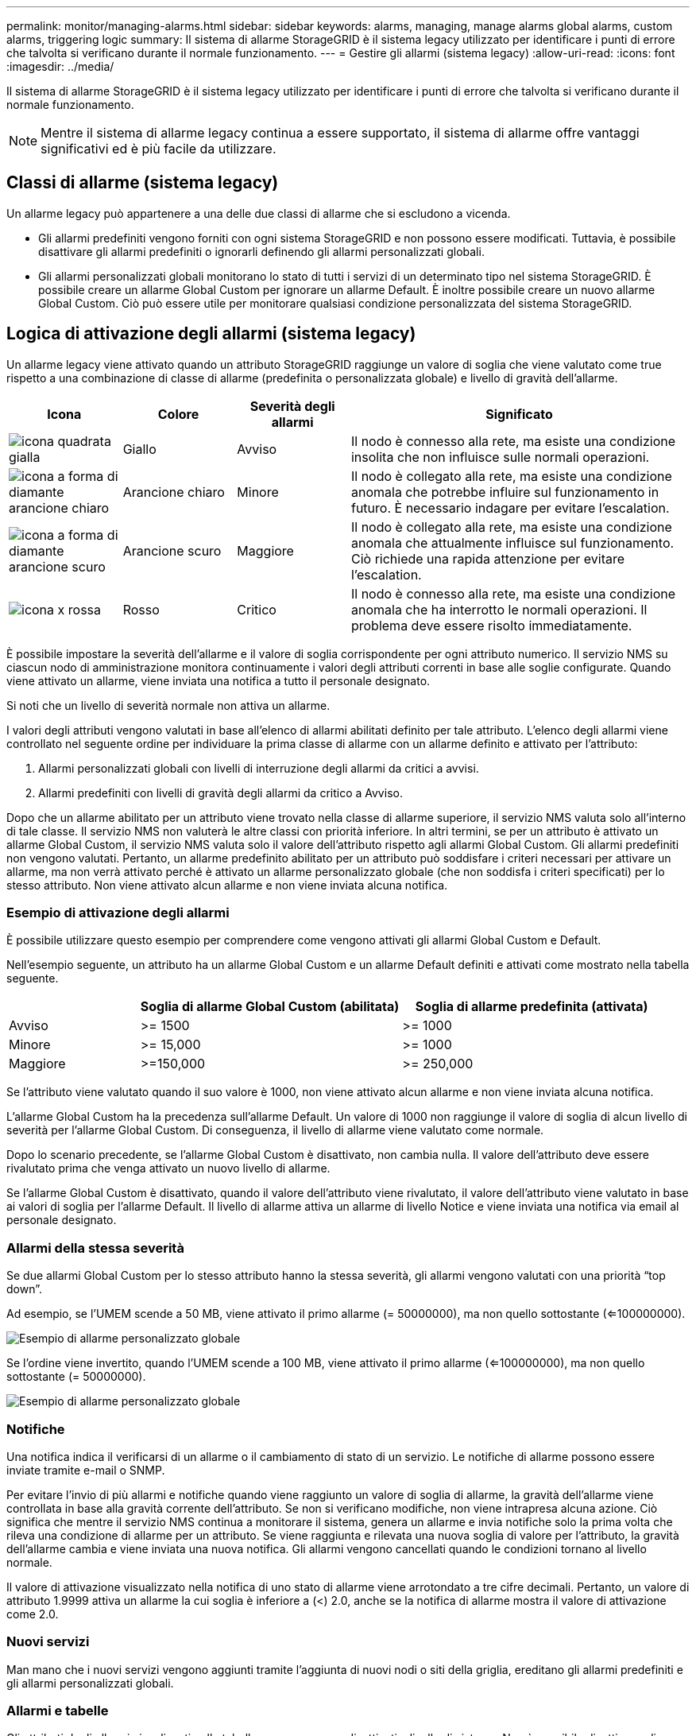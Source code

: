 ---
permalink: monitor/managing-alarms.html 
sidebar: sidebar 
keywords: alarms, managing, manage alarms global alarms, custom alarms, triggering logic 
summary: Il sistema di allarme StorageGRID è il sistema legacy utilizzato per identificare i punti di errore che talvolta si verificano durante il normale funzionamento. 
---
= Gestire gli allarmi (sistema legacy)
:allow-uri-read: 
:icons: font
:imagesdir: ../media/


[role="lead"]
Il sistema di allarme StorageGRID è il sistema legacy utilizzato per identificare i punti di errore che talvolta si verificano durante il normale funzionamento.


NOTE: Mentre il sistema di allarme legacy continua a essere supportato, il sistema di allarme offre vantaggi significativi ed è più facile da utilizzare.



== Classi di allarme (sistema legacy)

Un allarme legacy può appartenere a una delle due classi di allarme che si escludono a vicenda.

* Gli allarmi predefiniti vengono forniti con ogni sistema StorageGRID e non possono essere modificati. Tuttavia, è possibile disattivare gli allarmi predefiniti o ignorarli definendo gli allarmi personalizzati globali.
* Gli allarmi personalizzati globali monitorano lo stato di tutti i servizi di un determinato tipo nel sistema StorageGRID. È possibile creare un allarme Global Custom per ignorare un allarme Default. È inoltre possibile creare un nuovo allarme Global Custom. Ciò può essere utile per monitorare qualsiasi condizione personalizzata del sistema StorageGRID.




== Logica di attivazione degli allarmi (sistema legacy)

Un allarme legacy viene attivato quando un attributo StorageGRID raggiunge un valore di soglia che viene valutato come true rispetto a una combinazione di classe di allarme (predefinita o personalizzata globale) e livello di gravità dell'allarme.

[cols="1a,1a,1a,3a"]
|===
| Icona | Colore | Severità degli allarmi | Significato 


 a| 
image:../media/icon_alarm_yellow_notice.gif["icona quadrata gialla"]
 a| 
Giallo
 a| 
Avviso
 a| 
Il nodo è connesso alla rete, ma esiste una condizione insolita che non influisce sulle normali operazioni.



 a| 
image:../media/icon_alert_yellow_minor.png["icona a forma di diamante arancione chiaro"]
 a| 
Arancione chiaro
 a| 
Minore
 a| 
Il nodo è collegato alla rete, ma esiste una condizione anomala che potrebbe influire sul funzionamento in futuro. È necessario indagare per evitare l'escalation.



 a| 
image:../media/icon_alert_orange_major.png["icona a forma di diamante arancione scuro"]
 a| 
Arancione scuro
 a| 
Maggiore
 a| 
Il nodo è collegato alla rete, ma esiste una condizione anomala che attualmente influisce sul funzionamento. Ciò richiede una rapida attenzione per evitare l'escalation.



 a| 
image:../media/icon_alert_red_critical.png["icona x rossa"]
 a| 
Rosso
 a| 
Critico
 a| 
Il nodo è connesso alla rete, ma esiste una condizione anomala che ha interrotto le normali operazioni. Il problema deve essere risolto immediatamente.

|===
È possibile impostare la severità dell'allarme e il valore di soglia corrispondente per ogni attributo numerico. Il servizio NMS su ciascun nodo di amministrazione monitora continuamente i valori degli attributi correnti in base alle soglie configurate. Quando viene attivato un allarme, viene inviata una notifica a tutto il personale designato.

Si noti che un livello di severità normale non attiva un allarme.

I valori degli attributi vengono valutati in base all'elenco di allarmi abilitati definito per tale attributo. L'elenco degli allarmi viene controllato nel seguente ordine per individuare la prima classe di allarme con un allarme definito e attivato per l'attributo:

. Allarmi personalizzati globali con livelli di interruzione degli allarmi da critici a avvisi.
. Allarmi predefiniti con livelli di gravità degli allarmi da critico a Avviso.


Dopo che un allarme abilitato per un attributo viene trovato nella classe di allarme superiore, il servizio NMS valuta solo all'interno di tale classe. Il servizio NMS non valuterà le altre classi con priorità inferiore. In altri termini, se per un attributo è attivato un allarme Global Custom, il servizio NMS valuta solo il valore dell'attributo rispetto agli allarmi Global Custom. Gli allarmi predefiniti non vengono valutati. Pertanto, un allarme predefinito abilitato per un attributo può soddisfare i criteri necessari per attivare un allarme, ma non verrà attivato perché è attivato un allarme personalizzato globale (che non soddisfa i criteri specificati) per lo stesso attributo. Non viene attivato alcun allarme e non viene inviata alcuna notifica.



=== Esempio di attivazione degli allarmi

È possibile utilizzare questo esempio per comprendere come vengono attivati gli allarmi Global Custom e Default.

Nell'esempio seguente, un attributo ha un allarme Global Custom e un allarme Default definiti e attivati come mostrato nella tabella seguente.

[cols="1a,2a,2a"]
|===
|  | Soglia di allarme Global Custom (abilitata) | Soglia di allarme predefinita (attivata) 


 a| 
Avviso
 a| 
>= 1500
 a| 
>= 1000



 a| 
Minore
 a| 
>= 15,000
 a| 
>= 1000



 a| 
Maggiore
 a| 
>=150,000
 a| 
>= 250,000

|===
Se l'attributo viene valutato quando il suo valore è 1000, non viene attivato alcun allarme e non viene inviata alcuna notifica.

L'allarme Global Custom ha la precedenza sull'allarme Default. Un valore di 1000 non raggiunge il valore di soglia di alcun livello di severità per l'allarme Global Custom. Di conseguenza, il livello di allarme viene valutato come normale.

Dopo lo scenario precedente, se l'allarme Global Custom è disattivato, non cambia nulla. Il valore dell'attributo deve essere rivalutato prima che venga attivato un nuovo livello di allarme.

Se l'allarme Global Custom è disattivato, quando il valore dell'attributo viene rivalutato, il valore dell'attributo viene valutato in base ai valori di soglia per l'allarme Default. Il livello di allarme attiva un allarme di livello Notice e viene inviata una notifica via email al personale designato.



=== Allarmi della stessa severità

Se due allarmi Global Custom per lo stesso attributo hanno la stessa severità, gli allarmi vengono valutati con una priorità "`top down`".

Ad esempio, se l'UMEM scende a 50 MB, viene attivato il primo allarme (= 50000000), ma non quello sottostante (<=100000000).

image::../media/alarm_order.gif[Esempio di allarme personalizzato globale]

Se l'ordine viene invertito, quando l'UMEM scende a 100 MB, viene attivato il primo allarme (<=100000000), ma non quello sottostante (= 50000000).

image::../media/alarm_order_reversed.gif[Esempio di allarme personalizzato globale]



=== Notifiche

Una notifica indica il verificarsi di un allarme o il cambiamento di stato di un servizio. Le notifiche di allarme possono essere inviate tramite e-mail o SNMP.

Per evitare l'invio di più allarmi e notifiche quando viene raggiunto un valore di soglia di allarme, la gravità dell'allarme viene controllata in base alla gravità corrente dell'attributo. Se non si verificano modifiche, non viene intrapresa alcuna azione. Ciò significa che mentre il servizio NMS continua a monitorare il sistema, genera un allarme e invia notifiche solo la prima volta che rileva una condizione di allarme per un attributo. Se viene raggiunta e rilevata una nuova soglia di valore per l'attributo, la gravità dell'allarme cambia e viene inviata una nuova notifica. Gli allarmi vengono cancellati quando le condizioni tornano al livello normale.

Il valore di attivazione visualizzato nella notifica di uno stato di allarme viene arrotondato a tre cifre decimali. Pertanto, un valore di attributo 1.9999 attiva un allarme la cui soglia è inferiore a (<) 2.0, anche se la notifica di allarme mostra il valore di attivazione come 2.0.



=== Nuovi servizi

Man mano che i nuovi servizi vengono aggiunti tramite l'aggiunta di nuovi nodi o siti della griglia, ereditano gli allarmi predefiniti e gli allarmi personalizzati globali.



=== Allarmi e tabelle

Gli attributi degli allarmi visualizzati nelle tabelle possono essere disattivati a livello di sistema. Non è possibile disattivare gli allarmi per singole righe di una tabella.

Ad esempio, la tabella seguente mostra due allarmi VMFI (Critical Entries Available). (Selezionare *SUPPORT* > *Tools* > *Grid topology*. Quindi, selezionare *_Storage Node_* > *SSM* > *Resources*.)

È possibile disattivare l'allarme VMFI in modo che l'allarme VMFI di livello critico non venga attivato (entrambi gli allarmi attualmente critici vengono visualizzati in verde nella tabella); Tuttavia, non è possibile disattivare un singolo allarme in una riga di tabella in modo che un allarme VMFI venga visualizzato come allarme di livello critico mentre l'altro rimane verde.

image::../media/disabling_alarms.gif[Pagina Volumes (volumi) che mostra gli allarmi critici]



== Riconoscere gli allarmi correnti (sistema precedente)

Gli allarmi legacy vengono attivati quando gli attributi di sistema raggiungono i valori di soglia degli allarmi. Se si desidera ridurre o cancellare l'elenco degli allarmi legacy, è possibile confermarli.

.Prima di iniziare
* È necessario accedere a Grid Manager utilizzando un link:../admin/web-browser-requirements.html["browser web supportato"].
* È necessario disporre dell'autorizzazione di riconoscimento degli allarmi.


.A proposito di questa attività
Poiché il sistema di allarme legacy continua a essere supportato, l'elenco degli allarmi legacy nella pagina Allarmi correnti aumenta ogni volta che si verifica un nuovo allarme. In genere, è possibile ignorare gli allarmi (in quanto forniscono una migliore visualizzazione del sistema) oppure riconoscere gli allarmi.


NOTE: In alternativa, una volta eseguita la transizione completa al sistema di allerta, è possibile disattivare ciascun allarme legacy per evitare che venga attivato e aggiunto al numero di allarmi legacy.

Quando si riconosce un allarme, questo non viene più elencato nella pagina Current Alarms (Allarmi correnti) di Grid Manager, a meno che l'allarme non venga attivato al livello di severità successivo o venga risolto e riattivato.


NOTE: Mentre il sistema di allarme legacy continua a essere supportato, il sistema di allarme offre vantaggi significativi ed è più facile da utilizzare.

.Fasi
. Selezionare *SUPPORTO* > *Allarmi (legacy)* > *Allarmi correnti*.
+
image::../media/current_alarms_page.png[Pagina Allarmi correnti]

. Selezionare il nome del servizio nella tabella.
+
Viene visualizzata la scheda Allarmi per il servizio selezionato (*SUPPORT* > *Tools* > *Grid topology* > *_Grid Node_* > *_Service_* > *Alarms*).

+
image::../media/alarms_acknowledging.png[Conferma degli allarmi]

. Selezionare la casella di controllo *Acknowledge* (Conferma) per l'allarme e fare clic su *Apply Changes* (Applica modifiche).
+
L'allarme non viene più visualizzato nella dashboard o nella pagina Allarmi correnti.

+

NOTE: Quando si riconosce un allarme, la conferma non viene copiata in altri nodi di amministrazione. Per questo motivo, se si visualizza la dashboard da un altro nodo di amministrazione, è possibile continuare a visualizzare l'allarme attivo.

. Se necessario, visualizzare gli allarmi confermati.
+
.. Selezionare *SUPPORTO* > *Allarmi (legacy)* > *Allarmi correnti*.
.. Selezionare *Mostra allarmi confermati*.
+
Vengono visualizzati tutti gli allarmi confermati.

+
image::../media/current_alarms_page_show_acknowledged.png[La pagina Allarmi correnti mostra gli allarmi confermati]







== Visualizza allarmi predefiniti (sistema legacy)

È possibile visualizzare l'elenco di tutti gli allarmi legacy predefiniti.

.Prima di iniziare
* È necessario accedere a Grid Manager utilizzando un link:../admin/web-browser-requirements.html["browser web supportato"].
* È necessario disporre di autorizzazioni di accesso specifiche.



NOTE: Mentre il sistema di allarme legacy continua a essere supportato, il sistema di allarme offre vantaggi significativi ed è più facile da utilizzare.

.Fasi
. Selezionare *SUPPORTO* > *Allarmi (legacy)* > *Allarmi globali*.
. Per Filtra per, selezionare *Codice attributo* o *Nome attributo*.
. Per uguale, inserire un asterisco: `*`
. Fare clic sulla freccia image:../media/icon_nms_right_arrow.gif["Icona a forma di freccia"] Oppure premere *Invio*.
+
Vengono elencati tutti gli allarmi predefiniti.

+
image::../media/global_alarms.gif[Pagina Global Alarms]





== Rivedere la cronologia degli allarmi e la frequenza degli allarmi (sistema precedente)

Durante la risoluzione di un problema, è possibile verificare la frequenza con cui un allarme legacy è stato attivato in passato.

.Prima di iniziare
* È necessario accedere a Grid Manager utilizzando un link:../admin/web-browser-requirements.html["browser web supportato"].
* È necessario disporre di autorizzazioni di accesso specifiche.



NOTE: Mentre il sistema di allarme legacy continua a essere supportato, il sistema di allarme offre vantaggi significativi ed è più facile da utilizzare.

.Fasi
. Seguire questa procedura per ottenere un elenco di tutti gli allarmi attivati in un determinato periodo di tempo.
+
.. Selezionare *SUPPORTO* > *Allarmi (legacy)* > *Allarmi storici*.
.. Effettuare una delle seguenti operazioni:
+
*** Fare clic su uno dei periodi di tempo.
*** Immettere un intervallo personalizzato e fare clic su *Custom Query* (Query personalizzata).




. Seguire questa procedura per scoprire la frequenza con cui sono stati attivati gli allarmi per un determinato attributo.
+
.. Selezionare *SUPPORT* > *Tools* > *Grid topology*.
.. Selezionare *_grid node_* > *_service o component_* > *Alarms* > *History*.
.. Selezionare l'attributo dall'elenco.
.. Effettuare una delle seguenti operazioni:
+
*** Fare clic su uno dei periodi di tempo.
*** Immettere un intervallo personalizzato e fare clic su *Custom Query* (Query personalizzata).
+
Gli allarmi sono elencati in ordine cronologico inverso.



.. Per tornare al modulo di richiesta della cronologia degli allarmi, fare clic su *Cronologia*.






== Creazione di allarmi personalizzati globali (sistema legacy)

È possibile che siano stati utilizzati gli allarmi Global Custom per il sistema legacy per soddisfare specifici requisiti di monitoraggio. Gli allarmi Global Custom potrebbero avere livelli di allarme che prevalgono sugli allarmi predefiniti oppure potrebbero monitorare attributi che non hanno un allarme predefinito.

.Prima di iniziare
* È necessario accedere a Grid Manager utilizzando un link:../admin/web-browser-requirements.html["browser web supportato"].
* È necessario disporre di autorizzazioni di accesso specifiche.



NOTE: Mentre il sistema di allarme legacy continua a essere supportato, il sistema di allarme offre vantaggi significativi ed è più facile da utilizzare.

Gli allarmi Global Custom prevalgono sugli allarmi predefiniti. Non modificare i valori di allarme predefiniti, a meno che non sia assolutamente necessario. Modificando gli allarmi predefiniti, si corre il rischio di nascondere problemi che potrebbero altrimenti attivare un allarme.


IMPORTANT: Prestare attenzione se si modificano le impostazioni della sveglia. Ad esempio, se si aumenta il valore di soglia per un allarme, potrebbe non essere rilevato un problema sottostante. Discutere le modifiche proposte con il supporto tecnico prima di modificare l'impostazione di un allarme.

.Fasi
. Selezionare *SUPPORTO* > *Allarmi (legacy)* > *Allarmi globali*.
. Aggiungere una nuova riga alla tabella Global Custom Alarms (Allarmi personalizzati globali):
+
** Per aggiungere un nuovo allarme, fare clic su *Edit* (Modifica) image:../media/icon_nms_edit.gif["icona edit (modifica)"] (Se si tratta della prima voce) o *Insert* image:../media/icon_nms_insert.gif["inserire l'icona"].
+
image::../media/global_custom_alarms.gif[Pagina Global Alarms]

** Per modificare un allarme predefinito, cercare l'allarme predefinito.
+
... In Filtra per, selezionare *Codice attributo* o *Nome attributo*.
... Digitare una stringa di ricerca.
+
Specificare quattro caratteri o utilizzare caratteri jolly (Ad esempio, A???? O AB*). Gli asterischi (*) rappresentano più caratteri e punti interrogativi (?) rappresenta un singolo carattere.

... Fare clic sulla freccia image:../media/icon_nms_right_arrow.gif["icona freccia destra"]Oppure premere *Invio*.
... Nell'elenco dei risultati, fare clic su *Copia* image:../media/icon_nms_copy.gif["icona di copia"] accanto all'allarme che si desidera modificare.
+
L'allarme predefinito viene copiato nella tabella Global Custom Alarms (Allarmi personalizzati globali).





. Apportare le modifiche necessarie alle impostazioni degli allarmi Global Custom:
+
[cols="1a,2a"]
|===
| Intestazione | Descrizione 


 a| 
Attivato
 a| 
Selezionare o deselezionare la casella di controllo per attivare o disattivare l'allarme.



 a| 
Attributo
 a| 
Selezionare il nome e il codice dell'attributo monitorato dall'elenco di tutti gli attributi applicabili al servizio o al componente selezionato. Per visualizzare le informazioni relative all'attributo, fare clic su *Info* image:../media/icon_nms_info.gif["icona delle informazioni"] accanto al nome dell'attributo.



 a| 
Severità
 a| 
L'icona e il testo che indicano il livello dell'allarme.



 a| 
Messaggio
 a| 
Il motivo dell'allarme (connessione persa, spazio di storage inferiore al 10% e così via).



 a| 
Operatore
 a| 
Operatori per il test del valore dell'attributo corrente rispetto alla soglia del valore:

** = uguale
** > maggiore di
** < meno di
** >= maggiore o uguale a.
** <= minore o uguale a.
** ≠ non uguale a.




 a| 
Valore
 a| 
Il valore di soglia dell'allarme utilizzato per eseguire il test in base al valore effettivo dell'attributo utilizzando l'operatore. La voce può essere un singolo numero, un intervallo di numeri specificato con due punti (1:3) o un elenco di numeri e intervalli delimitati da virgole.



 a| 
Destinatari aggiuntivi
 a| 
Un elenco supplementare di indirizzi e-mail da notificare quando viene attivato l'allarme. Oltre alla mailing list configurata nella pagina *Allarmi* > *Configurazione e-mail*. Gli elenchi sono delimitati da virgole.

*Nota:* le mailing list richiedono la configurazione del server SMTP per funzionare. Prima di aggiungere mailing list, verificare che SMTP sia configurato. Le notifiche per gli allarmi personalizzati possono ignorare le notifiche degli allarmi Global Custom o Default.



 a| 
Azioni
 a| 
Pulsanti di controllo per: image:../media/icon_nms_edit.gif["icona edit (modifica)"] Modificare una riga

+image:../media/icon_nms_insert.gif["inserire l'icona"] Inserire una riga

+image:../media/icon_nms_delete.gif["icona elimina"] Eliminare una riga

+image:../media/icon_nms_drag_and_drop.gif["trascinare l'icona"] Trascinare una riga verso l'alto o verso il basso

+image:../media/icon_nms_copy.gif["icona di copia"] Copiare una riga

|===
. Fare clic su *Applica modifiche*.




== Disattivazione degli allarmi (sistema legacy)

Gli allarmi nel sistema di allarme legacy sono attivati per impostazione predefinita, ma è possibile disattivarli che non sono necessari. È inoltre possibile disattivare gli allarmi legacy dopo la completa transizione al nuovo sistema di allerta.


NOTE: Mentre il sistema di allarme legacy continua a essere supportato, il sistema di allarme offre vantaggi significativi ed è più facile da utilizzare.



=== Disattivazione di un allarme predefinito (sistema legacy)

È possibile disattivare uno degli allarmi predefiniti legacy per l'intero sistema.

.Prima di iniziare
* È necessario accedere a Grid Manager utilizzando un link:../admin/web-browser-requirements.html["browser web supportato"].
* È necessario disporre di autorizzazioni di accesso specifiche.


.A proposito di questa attività
La disattivazione di un allarme per un attributo per il quale è attualmente attivato un allarme non cancella l'allarme corrente. L'allarme verrà disattivato al successivo superamento della soglia di allarme da parte dell'attributo oppure sarà possibile eliminare l'allarme attivato.


IMPORTANT: Non disattivare gli allarmi legacy fino a quando non si è passati completamente al nuovo sistema di allarme. In caso contrario, potrebbe non essere possibile rilevare un problema sottostante fino a quando non si è impedito il completamento di un'operazione critica.

.Fasi
. Selezionare *SUPPORTO* > *Allarmi (legacy)* > *Allarmi globali*.
. Cercare l'allarme predefinito da disattivare.
+
.. Nella sezione Allarmi predefiniti, selezionare *Filtra per* > *Codice attributo* o *Nome attributo*.
.. Digitare una stringa di ricerca.
+
Specificare quattro caratteri o utilizzare caratteri jolly (Ad esempio, A???? O AB*). Gli asterischi (*) rappresentano più caratteri e punti interrogativi (?) rappresenta un singolo carattere.

.. Fare clic sulla freccia image:../media/icon_nms_right_arrow.gif["icona freccia destra"]Oppure premere *Invio*.


+

NOTE: Selezionando *Disabled Defaults* (Impostazioni predefinite disabilitate) viene visualizzato un elenco di tutti gli allarmi predefiniti attualmente disattivati.

. Nella tabella dei risultati della ricerca, fare clic sull'icona Modifica image:../media/icon_nms_edit.gif["icona edit (modifica)"] per la sveglia che si desidera disattivare.
+
image::../media/disable_default_alarm_global.gif[Pagina Global Alarms]

+
La casella di controllo *Enabled* dell'allarme selezionato diventa attiva.

. Deselezionare la casella di controllo *Enabled*.
. Fare clic su *Applica modifiche*.
+
L'allarme predefinito è disattivato.





=== Disattiva allarmi Global Custom (sistema legacy)

È possibile disattivare un allarme Global Custom legacy per l'intero sistema.

.Prima di iniziare
* È necessario accedere a Grid Manager utilizzando un link:../admin/web-browser-requirements.html["browser web supportato"].
* È necessario disporre di autorizzazioni di accesso specifiche.


.A proposito di questa attività
La disattivazione di un allarme per un attributo per il quale è attualmente attivato un allarme non cancella l'allarme corrente. L'allarme verrà disattivato al successivo superamento della soglia di allarme da parte dell'attributo oppure sarà possibile eliminare l'allarme attivato.

.Fasi
. Selezionare *SUPPORTO* > *Allarmi (legacy)* > *Allarmi globali*.
. Nella tabella Global Custom Alarms (Allarmi personalizzati globali), fare clic su *Edit* (Modifica) image:../media/icon_nms_edit.gif["icona edit (modifica)"] accanto all'allarme che si desidera disattivare.
. Deselezionare la casella di controllo *Enabled*.
+
image::../media/disable_global_custom_alarm.gif[Pagina Global Alarms]

. Fare clic su *Applica modifiche*.
+
L'allarme Global Custom è disattivato.





=== Cancellazione degli allarmi attivati (sistema precedente)

Se viene attivato un allarme legacy, è possibile cancellarlo invece di confermarlo.

.Prima di iniziare
* È necessario disporre di ``Passwords.txt`` file.


La disattivazione di un allarme per un attributo per il quale è attualmente attivato un allarme non cancella l'allarme. L'allarme verrà disattivato alla successiva modifica dell'attributo. È possibile riconoscere l'allarme oppure, se si desidera annullare immediatamente l'allarme anziché attendere la modifica del valore dell'attributo (con conseguente modifica dello stato dell'allarme), è possibile annullare l'allarme attivato. Questa operazione potrebbe essere utile se si desidera eliminare immediatamente un allarme in relazione a un attributo il cui valore non cambia spesso (ad esempio, gli attributi di stato).

. Disattiva l'allarme.
. Accedere al nodo di amministrazione principale:
+
.. Immettere il seguente comando: `_ssh admin@primary_Admin_Node_IP_`
.. Immettere la password elencata in ``Passwords.txt`` file.
.. Immettere il seguente comando per passare a root: `su -`
.. Immettere la password elencata in `Passwords.txt` file.
+
Una volta effettuato l'accesso come root, il prompt cambia da `$` a. `#`.



. Riavviare il servizio NMS: `service nms restart`
. Disconnettersi dal nodo di amministrazione: `exit`
+
L'allarme viene cancellato.





== Configurazione delle notifiche per gli allarmi (sistema legacy)

Il sistema StorageGRID può inviare automaticamente e-mail e. link:using-snmp-monitoring.html["Notifiche SNMP"] quando viene attivato un allarme o quando cambia lo stato di servizio.

Per impostazione predefinita, le notifiche e-mail di allarme non vengono inviate. Per le notifiche e-mail, è necessario configurare il server e-mail e specificare i destinatari. Per le notifiche SNMP, è necessario configurare l'agente SNMP.



=== Tipi di notifiche di allarme (sistema legacy)

Quando viene attivato un allarme legacy, il sistema StorageGRID invia due tipi di notifiche di allarme: Livello di severità e stato del servizio.



==== Notifiche del livello di severità

Quando viene attivato un allarme legacy a un livello di severità selezionato, viene inviata una notifica via email:

* Avviso
* Minore
* Maggiore
* Critico


Una mailing list riceve tutte le notifiche relative all'allarme per la severità selezionata. Quando l'allarme esce dal livello di allarme, viene inviata una notifica tramite risoluzione o immissione di un livello di gravità diverso.



==== Notifiche dello stato del servizio

Viene inviata una notifica dello stato del servizio quando un servizio (ad esempio, il servizio LDR o il servizio NMS) entra nello stato del servizio selezionato e lascia lo stato del servizio selezionato. Le notifiche dello stato del servizio vengono inviate quando un servizio entra o lascia uno dei seguenti stati del servizio:

* Sconosciuto
* Amministrazione non disponibile


Una mailing list riceve tutte le notifiche relative ai cambiamenti nello stato selezionato.



=== Configurare le impostazioni del server di posta elettronica per gli allarmi (sistema legacy)

Se si desidera che StorageGRID invii notifiche e-mail quando viene attivato un allarme legacy, è necessario specificare le impostazioni del server di posta SMTP. Il sistema StorageGRID invia solo e-mail; non può ricevere e-mail.

.Prima di iniziare
* È necessario accedere a Grid Manager utilizzando un link:../admin/web-browser-requirements.html["browser web supportato"].
* È necessario disporre di autorizzazioni di accesso specifiche.


.A proposito di questa attività
Utilizzare queste impostazioni per definire il server SMTP utilizzato per le notifiche e-mail di allarme legacy e i messaggi e-mail AutoSupport. Queste impostazioni non vengono utilizzate per le notifiche degli avvisi.


NOTE: Se si utilizza SMTP come protocollo per i messaggi AutoSupport, potrebbe essere già stato configurato un server di posta SMTP. Lo stesso server SMTP viene utilizzato per le notifiche e-mail di allarme, pertanto è possibile saltare questa procedura. Vedere link:../admin/index.html["Istruzioni per l'amministrazione di StorageGRID"].

SMTP è l'unico protocollo supportato per l'invio di e-mail.

.Fasi
. Selezionare *SUPPORT* > *Alarms (legacy)* > *Legacy email setup*.
. Dal menu e-mail, selezionare *Server*.
+
Viene visualizzata la pagina Server di posta elettronica. Questa pagina viene utilizzata anche per configurare il server di posta elettronica per i messaggi AutoSupport.

+
image::../media/email_server_settings.png[Impostazioni del server di posta elettronica]

. Aggiungere le seguenti impostazioni del server di posta SMTP:
+
[cols="1a,2a"]
|===
| Elemento | Descrizione 


 a| 
Server di posta
 a| 
Indirizzo IP del server di posta SMTP. È possibile inserire un nome host anziché un indirizzo IP se in precedenza sono state configurate le impostazioni DNS nel nodo di amministrazione.



 a| 
Porta
 a| 
Numero di porta per accedere al server di posta SMTP.



 a| 
Autenticazione
 a| 
Consente l'autenticazione del server di posta SMTP. Per impostazione predefinita, l'autenticazione è disattivata.



 a| 
Credenziali di autenticazione
 a| 
Nome utente e password del server di posta SMTP. Se l'opzione Authentication (autenticazione) è impostata su on, è necessario fornire un nome utente e una password per accedere al server di posta SMTP.

|===
. Sotto *Indirizzo mittente*, immettere un indirizzo e-mail valido che il server SMTP riconoscerà come indirizzo e-mail di invio. Indirizzo e-mail ufficiale da cui viene inviato il messaggio e-mail.
. Facoltativamente, inviare un'e-mail di prova per confermare che le impostazioni del server di posta SMTP sono corrette.
+
.. Nella casella *e-mail di prova* > *a*, aggiungere uno o più indirizzi ai quali è possibile accedere.
+
È possibile inserire un singolo indirizzo e-mail o un elenco di indirizzi e-mail delimitati da virgole. Poiché il servizio NMS non conferma l'esito positivo o negativo dell'invio di un'e-mail di prova, è necessario controllare la posta in arrivo del destinatario del test.

.. Selezionare *Invia e-mail di prova*.


. Fare clic su *Applica modifiche*.
+
Le impostazioni del server di posta SMTP vengono salvate. Se sono state inserite informazioni per un'e-mail di prova, tale e-mail viene inviata. I messaggi di posta elettronica di prova vengono inviati immediatamente al server di posta e non attraverso la coda delle notifiche. In un sistema con più nodi di amministrazione, ogni nodo di amministrazione invia un'email. La ricezione dell'email di prova conferma che le impostazioni del server di posta SMTP sono corrette e che il servizio NMS si sta connettendo correttamente al server di posta. Un problema di connessione tra il servizio NMS e il server di posta attiva l'allarme MIN legacy (NMS Notification Status) al livello di gravità minore.





=== Creazione di modelli e-mail di allarme (sistema legacy)

I modelli e-mail consentono di personalizzare l'intestazione, il piè di pagina e l'oggetto di una notifica e-mail di allarme legacy. È possibile utilizzare i modelli e-mail per inviare notifiche univoche contenenti lo stesso corpo del testo a diverse mailing list.

.Prima di iniziare
* È necessario accedere a Grid Manager utilizzando un link:../admin/web-browser-requirements.html["browser web supportato"].
* È necessario disporre di autorizzazioni di accesso specifiche.


.A proposito di questa attività
Utilizzare queste impostazioni per definire i modelli e-mail utilizzati per le notifiche di allarme legacy. Queste impostazioni non vengono utilizzate per le notifiche degli avvisi.

Diverse mailing list potrebbero richiedere informazioni di contatto diverse. I modelli non includono il corpo del messaggio e-mail.

.Fasi
. Selezionare *SUPPORT* > *Alarms (legacy)* > *Legacy email setup*.
. Dal menu e-mail, selezionare *modelli*.
. Fare clic su *Edit* (Modifica) image:../media/icon_nms_edit.gif["icona edit (modifica)"] (O *Inserisci* image:../media/icon_nms_insert.gif["inserire l'icona"] se questo non è il primo modello).
+
image::../media/edit_email_templates.gif[Pagina modello e-mail]

. Nella nuova riga aggiungere quanto segue:
+
[cols="1a,2a"]
|===
| Elemento | Descrizione 


 a| 
Nome modello
 a| 
Nome univoco utilizzato per identificare il modello. I nomi dei modelli non possono essere duplicati.



 a| 
Prefisso soggetto
 a| 
Opzionale. Prefisso che verrà visualizzato all'inizio dell'oggetto dell'e-mail. I prefissi possono essere utilizzati per configurare facilmente i filtri e-mail e organizzare le notifiche.



 a| 
Intestazione
 a| 
Opzionale. Testo dell'intestazione visualizzato all'inizio del corpo del messaggio di posta elettronica. Il testo dell'intestazione può essere utilizzato per anteporre al contenuto del messaggio di posta elettronica informazioni quali nome e indirizzo della società.



 a| 
Piè di pagina
 a| 
Opzionale. Testo a piè di pagina visualizzato alla fine del corpo del messaggio di posta elettronica. Il testo a piè di pagina può essere utilizzato per chiudere il messaggio e-mail con informazioni di promemoria come un numero di telefono di un contatto o un collegamento a un sito Web.

|===
. Fare clic su *Applica modifiche*.
+
Viene aggiunto un nuovo modello per le notifiche.





=== Creare mailing list per le notifiche di allarme (sistema legacy)

Le mailing list consentono di notificare ai destinatari quando viene attivato un allarme legacy o quando cambia lo stato di un servizio. È necessario creare almeno una mailing list prima di poter inviare notifiche di allarme via email. Per inviare una notifica a un singolo destinatario, creare una mailing list con un indirizzo e-mail.

.Prima di iniziare
* È necessario accedere a Grid Manager utilizzando un link:../admin/web-browser-requirements.html["browser web supportato"].
* È necessario disporre di autorizzazioni di accesso specifiche.
* Se si desidera specificare un modello e-mail per la mailing list (intestazione personalizzata, piè di pagina e oggetto), è necessario aver già creato il modello.


.A proposito di questa attività
Utilizzare queste impostazioni per definire le mailing list utilizzate per le notifiche e-mail di allarme legacy. Queste impostazioni non vengono utilizzate per le notifiche degli avvisi.

.Fasi
. Selezionare *SUPPORT* > *Alarms (legacy)* > *Legacy email setup*.
. Dal menu e-mail, selezionare *Liste*.
. Fare clic su *Edit* (Modifica) image:../media/icon_nms_edit.gif["icona edit (modifica)"] (O *Inserisci*image:../media/icon_nms_insert.gif["inserire l'icona"] se questa non è la prima mailing list).
+
image::../media/email_lists_page.gif[Pagina elenchi e-mail]

. Nella nuova riga, aggiungere quanto segue:
+
[cols="1a,2a"]
|===
| Elemento | Descrizione 


 a| 
Nome gruppo
 a| 
Nome univoco utilizzato per identificare la mailing list. I nomi delle mailing list non possono essere duplicati.

*Nota:* se si modifica il nome di una mailing list, la modifica non viene propagata alle altre posizioni che utilizzano il nome della mailing list. È necessario aggiornare manualmente tutte le notifiche configurate per utilizzare il nuovo nome della mailing list.



 a| 
Destinatari
 a| 
Singolo indirizzo e-mail, una mailing list precedentemente configurata o un elenco di indirizzi e-mail e mailing list delimitati da virgole a cui verranno inviate le notifiche.

*Nota:* se un indirizzo e-mail appartiene a più mailing list, viene inviata solo una notifica e-mail quando si verifica un evento di attivazione della notifica.



 a| 
Modello
 a| 
Se si desidera, selezionare un modello e-mail per aggiungere un'intestazione, un piè di pagina e una riga dell'oggetto univoci alle notifiche inviate a tutti i destinatari della mailing list.

|===
. Fare clic su *Applica modifiche*.
+
Viene creata una nuova mailing list.





=== Configurazione delle notifiche e-mail per gli allarmi (sistema legacy)

Per ricevere notifiche via email per il sistema di allarme legacy, i destinatari devono essere membri di una mailing list e tale elenco deve essere aggiunto alla pagina Notifiche. Le notifiche sono configurate in modo da inviare e-mail ai destinatari solo quando viene attivato un allarme con un livello di gravità specificato o quando cambia lo stato di un servizio. Pertanto, i destinatari ricevono solo le notifiche necessarie.

.Prima di iniziare
* È necessario accedere a Grid Manager utilizzando un link:../admin/web-browser-requirements.html["browser web supportato"].
* È necessario disporre di autorizzazioni di accesso specifiche.
* È necessario aver configurato un elenco e-mail.


.A proposito di questa attività
Utilizzare queste impostazioni per configurare le notifiche per gli allarmi legacy. Queste impostazioni non vengono utilizzate per le notifiche degli avvisi.

Se un indirizzo e-mail (o un elenco) appartiene a più mailing list, viene inviata una sola notifica e-mail quando si verifica un evento di attivazione della notifica. Ad esempio, un gruppo di amministratori all'interno dell'organizzazione può essere configurato per ricevere notifiche per tutti gli allarmi, indipendentemente dalla gravità. Un altro gruppo potrebbe richiedere notifiche solo per gli allarmi con un livello di gravità critico. È possibile appartenere a entrambi gli elenchi. Se viene attivato un allarme critico, si riceve una sola notifica.

.Fasi
. Selezionare *SUPPORT* > *Alarms (legacy)* > *Legacy email setup*.
. Dal menu e-mail, selezionare *Notifiche*.
. Fare clic su *Edit* (Modifica)image:../media/icon_nms_edit.gif["icona edit (modifica)"] (O *Inserisci*image:../media/icon_nms_insert.gif["inserire l'icona"] se questa non è la prima notifica).
. In elenco e-mail, selezionare la mailing list.
. Selezionare uno o più livelli di severità degli allarmi e stati del servizio.
. Fare clic su *Applica modifiche*.
+
Le notifiche vengono inviate alla mailing list quando vengono attivati o modificati gli allarmi con il livello di gravità dell'allarme o lo stato di servizio selezionato.





=== Eliminazione delle notifiche di allarme per una mailing list (sistema legacy)

È possibile eliminare le notifiche di allarme per una mailing list quando non si desidera più ricevere le notifiche relative agli allarmi. Ad esempio, è possibile eliminare le notifiche relative agli allarmi legacy dopo la transizione all'utilizzo delle notifiche e-mail di avviso.

.Prima di iniziare
* È necessario accedere a Grid Manager utilizzando un link:../admin/web-browser-requirements.html["browser web supportato"].
* È necessario disporre di autorizzazioni di accesso specifiche.


Utilizzare queste impostazioni per eliminare le notifiche e-mail per il sistema di allarme legacy. Queste impostazioni non si applicano alle notifiche e-mail di avviso.


NOTE: Mentre il sistema di allarme legacy continua a essere supportato, il sistema di allarme offre vantaggi significativi ed è più facile da utilizzare.

.Fasi
. Selezionare *SUPPORT* > *Alarms (legacy)* > *Legacy email setup*.
. Dal menu e-mail, selezionare *Notifiche*.
. Fare clic su *Edit* (Modifica) image:../media/icon_nms_edit.gif["Icona Edit (Modifica)"] accanto alla mailing list per la quale si desidera eliminare le notifiche.
. In Sospendi, selezionare la casella di controllo accanto alla mailing list che si desidera sospendere oppure selezionare *Sospendi* nella parte superiore della colonna per eliminare tutte le mailing list.
. Fare clic su *Applica modifiche*.
+
Le notifiche di allarme legacy vengono soppresse per le mailing list selezionate.


